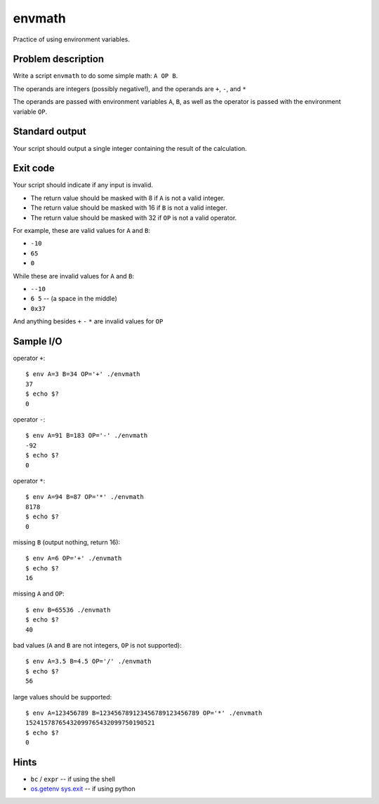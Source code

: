 envmath
=======

Practice of using environment variables.

Problem description
-------------------

Write a script ``envmath`` to do some simple math: ``A OP B``.

The operands are integers (possibly negative!), and the operands are ``+``, ``-``, and ``*``

The operands are passed with environment variables ``A``, ``B``, as well as the operator is passed with the environment variable ``OP``.

Standard output
---------------

Your script should output a single integer containing the result of the calculation.

Exit code
---------

Your script should indicate if any input is invalid.

* The return value should be masked with 8 if ``A`` is not a valid integer.
* The return value should be masked with 16 if ``B`` is not a valid integer.
* The return value should be masked with 32 if ``OP`` is not a valid operator.

For example, these are valid values for ``A`` and ``B``:

* ``-10``
* ``65``
* ``0``

While these are invalid values for ``A`` and ``B``:

* ``--10``
* ``6 5`` -- (a space in the middle)
* ``0x37``

And anything besides ``+`` ``-`` ``*`` are invalid values for ``OP``

Sample I/O
----------

operator ``+``::

  $ env A=3 B=34 OP='+' ./envmath 
  37
  $ echo $?
  0

operator ``-``::

  $ env A=91 B=183 OP='-' ./envmath 
  -92
  $ echo $?
  0

operator ``*``::

  $ env A=94 B=87 OP='*' ./envmath 
  8178
  $ echo $?
  0

missing ``B`` (output nothing, return 16)::

  $ env A=6 OP='+' ./envmath
  $ echo $?
  16
  
missing ``A`` and ``OP``::

  $ env B=65536 ./envmath
  $ echo $?
  40
  
bad values (``A`` and ``B`` are not integers, ``OP`` is not supported)::

  $ env A=3.5 B=4.5 OP='/' ./envmath
  $ echo $?
  56
  
large values should be supported::

  $ env A=123456789 B=123456789123456789123456789 OP='*' ./envmath
  15241578765432099765432099750190521
  $ echo $?
  0
  
Hints
-----

* ``bc`` / ``expr`` -- if using the shell
* `os.getenv <https://docs.python.org/3/library/os.html#os.getenv>`_ `sys.exit <https://docs.python.org/3/library/sys.html#sys.exit>`_ -- if using python

